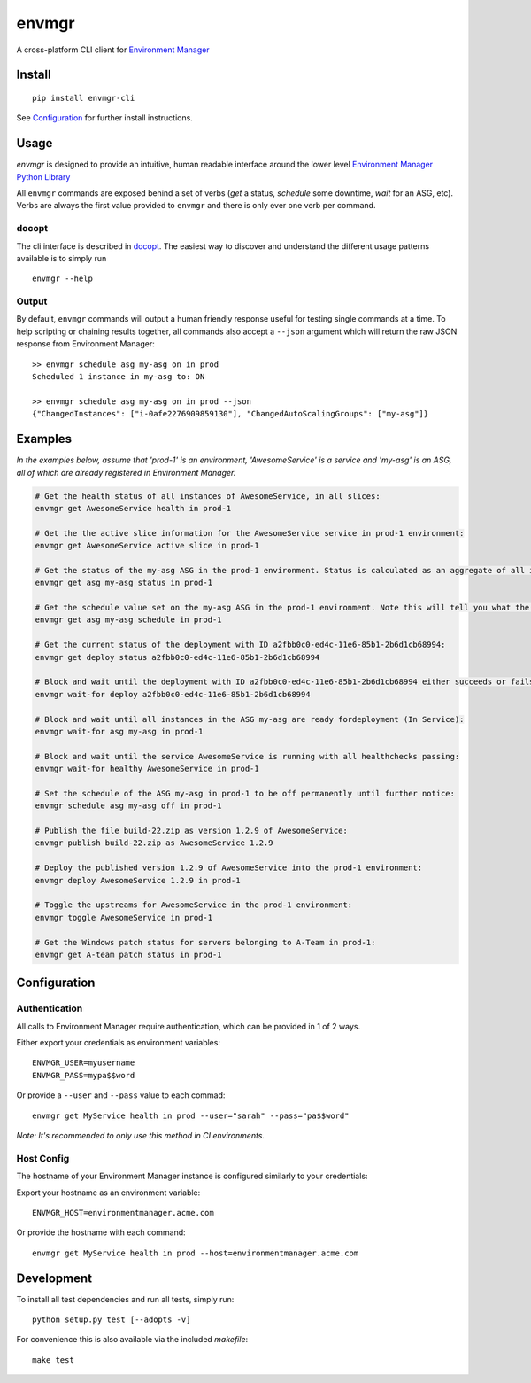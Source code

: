 envmgr |pypi| |travis| |appveyor|
==================================

A cross-platform CLI client for `Environment
Manager <https://github.com/trainline/environment-manager>`__

.. figure:: https://github.com/trainline/envmgr-cli/raw/master/example.gif
   :alt: envmgr example


Install
-------

::

    pip install envmgr-cli


See `Configuration`_ for further install instructions.


Usage
-----

*envmgr* is designed to provide an intuitive, human readable interface
around the lower level `Environment Manager Python
Library <https://github.com/trainline/python-environment_manager/>`__

All ``envmgr`` commands are exposed behind a set of verbs (*get* a
status, *schedule* some downtime, *wait* for an ASG, etc). Verbs are
always the first value provided to ``envmgr`` and there is only ever one
verb per command.

docopt
^^^^^^

The cli interface is described in `docopt <http://docopt.org/%5D>`__.
The easiest way to discover and understand the different usage patterns
available is to simply run

::

    envmgr --help

Output
^^^^^^

By default, ``envmgr`` commands will output a human friendly response
useful for testing single commands at a time. To help scripting or
chaining results together, all commands also accept a ``--json``
argument which will return the raw JSON response from Environment
Manager:

::

    >> envmgr schedule asg my-asg on in prod
    Scheduled 1 instance in my-asg to: ON

    >> envmgr schedule asg my-asg on in prod --json
    {"ChangedInstances": ["i-0afe2276909859130"], "ChangedAutoScalingGroups": ["my-asg"]}

Examples
--------

*In the examples below, assume that 'prod-1' is an environment, 'AwesomeService' is a
service and 'my-asg' is an ASG, all of which are already registered in
Environment Manager.*

.. code-block:: bash

    # Get the health status of all instances of AwesomeService, in all slices:
    envmgr get AwesomeService health in prod-1

    # Get the the active slice information for the AwesomeService service in prod-1 environment:
    envmgr get AwesomeService active slice in prod-1

    # Get the status of the my-asg ASG in the prod-1 environment. Status is calculated as an aggregate of all instances in the ASG:
    envmgr get asg my-asg status in prod-1

    # Get the schedule value set on the my-asg ASG in the prod-1 environment. Note this will tell you what the schedule is configured to - not the current state according to the schedule:
    envmgr get asg my-asg schedule in prod-1

    # Get the current status of the deployment with ID a2fbb0c0-ed4c-11e6-85b1-2b6d1cb68994:
    envmgr get deploy status a2fbb0c0-ed4c-11e6-85b1-2b6d1cb68994

    # Block and wait until the deployment with ID a2fbb0c0-ed4c-11e6-85b1-2b6d1cb68994 either succeeds or fails:
    envmgr wait-for deploy a2fbb0c0-ed4c-11e6-85b1-2b6d1cb68994

    # Block and wait until all instances in the ASG my-asg are ready fordeployment (In Service):
    envmgr wait-for asg my-asg in prod-1

    # Block and wait until the service AwesomeService is running with all healthchecks passing:
    envmgr wait-for healthy AwesomeService in prod-1

    # Set the schedule of the ASG my-asg in prod-1 to be off permanently until further notice:
    envmgr schedule asg my-asg off in prod-1

    # Publish the file build-22.zip as version 1.2.9 of AwesomeService:
    envmgr publish build-22.zip as AwesomeService 1.2.9 

    # Deploy the published version 1.2.9 of AwesomeService into the prod-1 environment:
    envmgr deploy AwesomeService 1.2.9 in prod-1

    # Toggle the upstreams for AwesomeService in the prod-1 environment:
    envmgr toggle AwesomeService in prod-1

    # Get the Windows patch status for servers belonging to A-Team in prod-1:
    envmgr get A-team patch status in prod-1



Configuration
-------------

Authentication
^^^^^^^^^^^^^^

All calls to Environment Manager require authentication, which can be
provided in 1 of 2 ways.

Either export your credentials as environment variables:

::

    ENVMGR_USER=myusername
    ENVMGR_PASS=mypa$$word

Or provide a ``--user`` and ``--pass`` value to each commad:

::

    envmgr get MyService health in prod --user="sarah" --pass="pa$$word"

*Note: It's recommended to only use this method in CI environments.*

Host Config
^^^^^^^^^^^

The hostname of your Environment Manager instance is configured
similarly to your credentials:

Export your hostname as an environment variable:

::

    ENVMGR_HOST=environmentmanager.acme.com

Or provide the hostname with each command:

::

    envmgr get MyService health in prod --host=environmentmanager.acme.com


Development
-----------
To install all test dependencies and run all tests, simply run:

::

    python setup.py test [--adopts -v]


For convenience this is also available via the included `makefile`:

::

    make test

.. |appveyor| image:: https://ci.appveyor.com/api/projects/status/w50g5yb1fh4qh3rq?svg=true
    :target: https://ci.appveyor.com/project/duncanhall/envmgr-cli/branch/master

.. |travis| image:: https://travis-ci.org/trainline/envmgr-cli.svg?branch=master
    :target: https://travis-ci.org/trainline/envmgr-cli

.. |pypi| image:: https://img.shields.io/badge/python-2.7%2C%203.4%2C%203.5%2C%203.6-blue.svg
    :target: https://pypi.python.org/pypi/envmgr-cli/1.5.2


